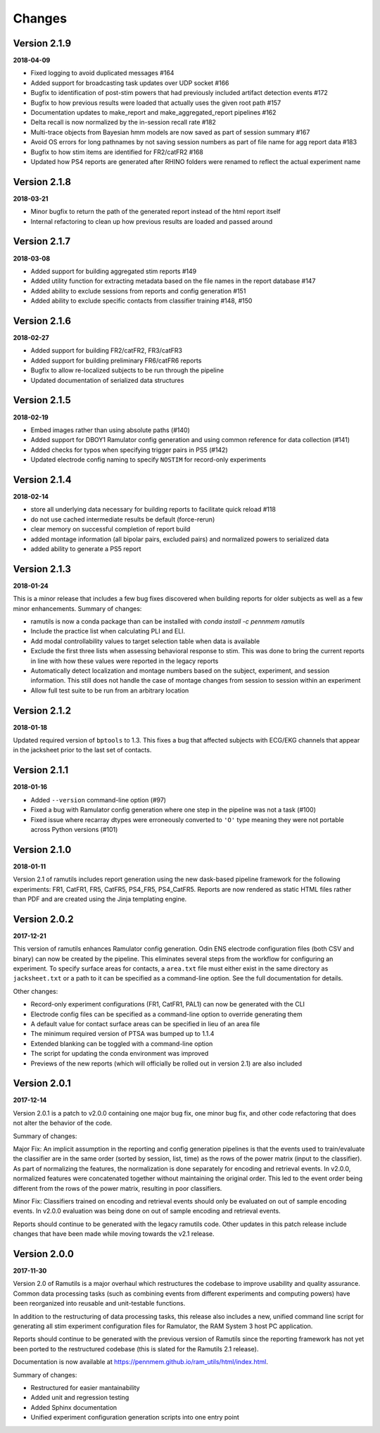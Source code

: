 Changes
=======

Version 2.1.9
-------------
**2018-04-09**

* Fixed logging to avoid duplicated messages #164
* Added support for broadcasting task updates over UDP socket #166
* Bugfix to identification of post-stim powers that had previously included artifact detection events #172
* Bugfix to how previous results were loaded that actually uses the given root path #157
* Documentation updates to make_report and make_aggregated_report pipelines #162
* Delta recall is now normalized by the in-session recall rate #182
* Multi-trace objects from Bayesian hmm models are now saved as part of session summary #167
* Avoid OS errors for long pathnames by not saving session numbers as part of file name for agg report data #183
* Bugfix to how stim items are identified for FR2/catFR2 #168
* Updated how PS4 reports are generated after RHINO folders were renamed to reflect the actual experiment name

Version 2.1.8
--------------

**2018-03-21**

* Minor bugfix to return the path of the generated report instead of the html report itself
* Internal refactoring to clean up how previous results are loaded and passed around


Version 2.1.7
--------------

**2018-03-08**

* Added support for building aggregated stim reports #149
* Added utility function for extracting metadata based on the file names in the report database #147
* Added ability to exclude sessions from reports and config generation #151
* Added ability to exclude specific contacts from classifier training #148, #150

Version 2.1.6
--------------

**2018-02-27**

* Added support for building FR2/catFR2, FR3/catFR3
* Added support for building preliminary FR6/catFR6 reports
* Bugfix to allow re-localized subjects to be run through the pipeline
* Updated documentation of serialized data structures


Version 2.1.5
-------------

**2018-02-19**

* Embed images rather than using absolute paths (#140)
* Added support for DBOY1 Ramulator config generation and using common reference
  for data collection (#141)
* Added checks for typos when specifying trigger pairs in PS5 (#142)
* Updated electrode config naming to specify ``NOSTIM`` for record-only
  experiments

Version 2.1.4
-------------

**2018-02-14**

* store all underlying data necessary for building reports to facilitate quick reload #118
* do not use cached intermediate results be default (force-rerun)
* clear memory on successful completion of report build
* added montage information (all bipolar pairs, excluded pairs) and normalized powers to serialized data
* added ability to generate a PS5 report


Version 2.1.3
-------------

**2018-01-24**

This is a minor release that includes a few bug fixes discovered when building reports for older subjects as well as a
few minor enhancements. Summary of changes:

* ramutils is now a conda package than can be installed with `conda install -c pennmem ramutils`
* Include the practice list when calculating PLI and ELI.
* Add modal controllability values to target selection table when data is available
* Exclude the first three lists when assessing behavioral response to stim. This was done to bring the current reports
  in line with how these values were reported in the legacy reports
* Automatically detect localization and montage numbers based on the subject, experiment, and session information.
  This still does not handle the case of montage changes from session to session within an experiment
* Allow full test suite to be run from an arbitrary location


Version 2.1.2
-------------

**2018-01-18**

Updated required version of ``bptools`` to 1.3. This fixes a bug that affected
subjects with ECG/EKG channels that appear in the jacksheet prior to the last
set of contacts.


Version 2.1.1
-------------

**2018-01-16**

* Added ``--version`` command-line option (#97)
* Fixed a bug with Ramulator config generation where one step in the pipeline
  was not a task (#100)
* Fixed issue where recarray dtypes were erroneously converted to ``'O'`` type
  meaning they were not portable across Python versions (#101)



Version 2.1.0
-------------

**2018-01-11**

Version 2.1 of ramutils includes report generation using the new dask-based
pipeline framework for the following experiments: FR1, CatFR1, FR5, CatFR5,
PS4_FR5, PS4_CatFR5. Reports are now rendered as static HTML files rather than
PDF and are created using the Jinja templating engine.


Version 2.0.2
-------------

**2017-12-21**

This version of ramutils enhances Ramulator config generation. Odin ENS
electrode configuration files (both CSV and binary) can now be created by the
pipeline. This eliminates several steps from the workflow for configuring an
experiment. To specify surface areas for contacts, a ``area.txt`` file must
either exist in the same directory as ``jacksheet.txt`` or a path to it can
be specified as a command-line option. See the full documentation for details.

Other changes:

* Record-only experiment configurations (FR1, CatFR1, PAL1) can now be generated
  with the CLI
* Electrode config files can be specified as a command-line option to override
  generating them
* A default value for contact surface areas can be specified in lieu of an area
  file
* The minimum required version of PTSA was bumped up to 1.1.4
* Extended blanking can be toggled with a command-line option
* The script for updating the conda environment was improved
* Previews of the new reports (which will officially be rolled out in version
  2.1) are also included


Version 2.0.1
-------------

**2017-12-14**

Version 2.0.1 is a patch to v2.0.0 containing one major bug fix, one minor bug
fix, and other code refactoring that does not alter the behavior of the code.

Summary of changes:

Major Fix: An implicit assumption in the reporting and config generation
pipelines is that the events used to train/evaluate the classifier are in the
same order (sorted by session, list, time) as the rows of the power matrix
(input to the classifier). As part of normalizing the features, the
normalization is done separately for encoding and retrieval events. In v2.0.0,
normalized features were concatenated together without maintaining the original
order. This led to the event order being different from the rows of the power
matrix, resulting in poor classifiers.

Minor Fix: Classifiers trained on encoding and retrieval events should only be
evaluated on out of sample encoding events. In v2.0.0 evaluation was being done
on out of sample encoding and retrieval events.

Reports should continue to be generated with the legacy ramutils code. Other
updates in this patch release include changes that have been made while moving
towards the v2.1 release.


Version 2.0.0
-------------

**2017-11-30**

Version 2.0 of Ramutils is a major overhaul which restructures the codebase to
improve usability and quality assurance. Common data processing tasks (such as
combining events from different experiments and computing powers) have been
reorganized into reusable and unit-testable functions.

In addition to the restructuring of data processing tasks, this release also
includes a new, unified command line script for generating all stim experiment
configuration files for Ramulator, the RAM System 3 host PC application.

Reports should continue to be generated with the previous version of Ramutils
since the reporting framework has not yet been ported to the restructured
codebase (this is slated for the Ramutils 2.1 release).

Documentation is now available at https://pennmem.github.io/ram_utils/html/index.html.

Summary of changes:

* Restructured for easier mantainability
* Added unit and regression testing
* Added Sphinx documentation
* Unified experiment configuration generation scripts into one entry point

